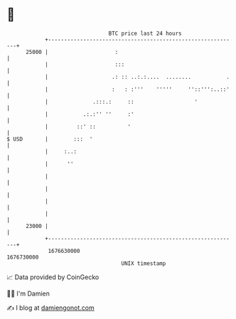 * 👋

#+begin_example
                                   BTC price last 24 hours                    
               +------------------------------------------------------------+ 
         25000 |                     :                                      | 
               |                     :::                                    | 
               |                    .: :: ..:.:....  ........           .   | 
               |                    :   : :'''    '''''     ''::''':..::'   | 
               |              .:::.:     ::                   '             | 
               |           .:.:'' ''     :'                                 | 
               |         ::' ::          '                                  | 
   $ USD       |        :::  '                                              | 
               |     :..:                                                   | 
               |      ''                                                    | 
               |                                                            | 
               |                                                            | 
               |                                                            | 
               |                                                            | 
         23000 |                                                            | 
               +------------------------------------------------------------+ 
                1676630000                                        1676730000  
                                       UNIX timestamp                         
#+end_example
📈 Data provided by CoinGecko

🧑‍💻 I'm Damien

✍️ I blog at [[https://www.damiengonot.com][damiengonot.com]]
